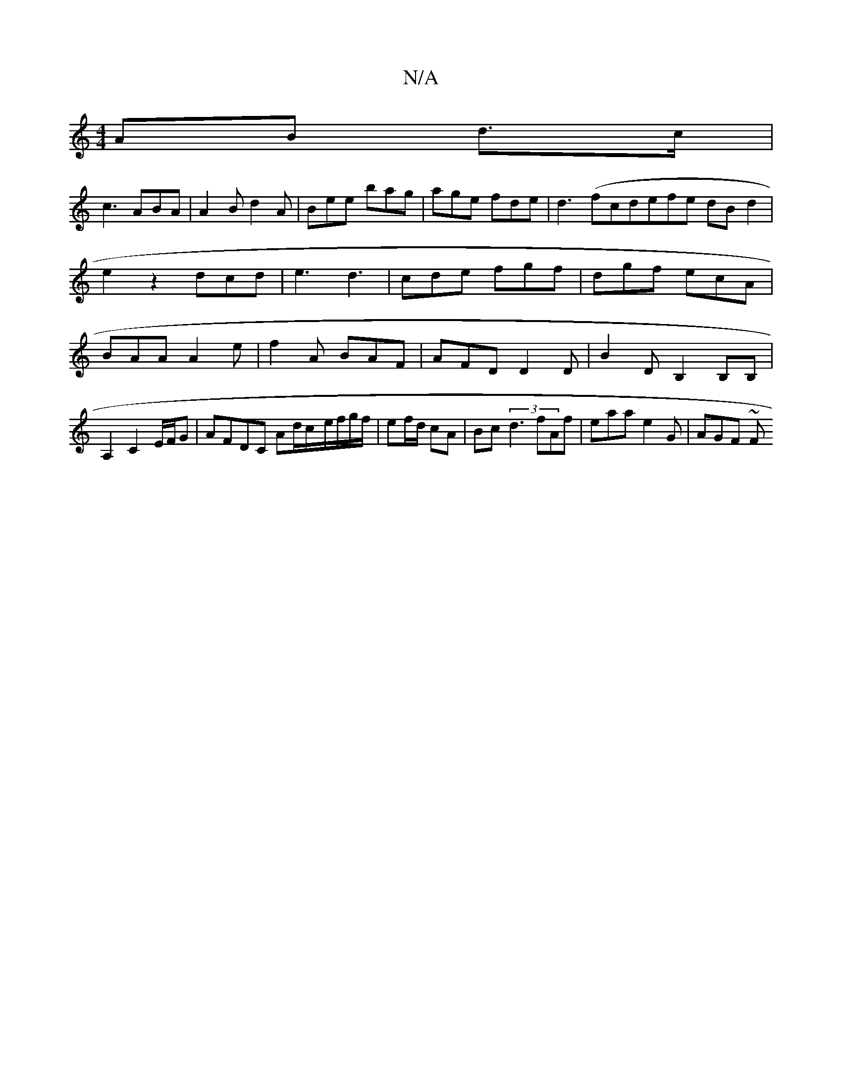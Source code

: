 X:1
T:N/A
M:4/4
R:N/A
K:Cmajor
AB d3/c/|
c3 ABA|A2B d2A|Bee bag|age fde|d3 (fcdefe dBd2|
e2z2dcd|e3-d3 | cde fgf| dgf ecA|BAA A2 e|f2A BAF|AFD D2D|B2D B,2B,B,|A,2 C2 E/F/G | AFDC Ad/c/-e/f/g/f/|ef/d/ cA | Bc (3d3 fAf|eaa e2G|AGF ~F